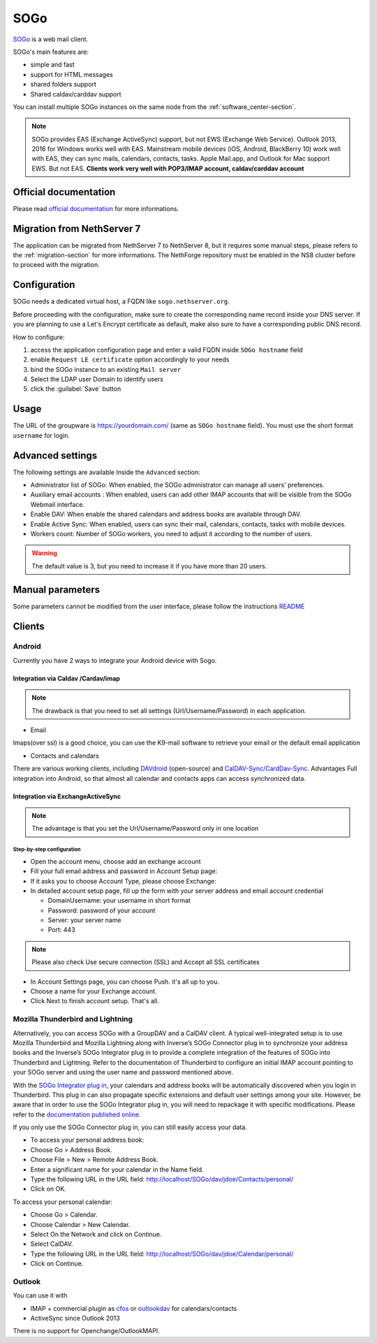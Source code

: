.. _sogo-section:

====
SOGo
====

`SOGo <https://www.sogo.nu/>`_  is a web mail client.

SOGo's main features are:

* simple and fast
* support for HTML messages
* shared folders support
* Shared caldav/carddav support

You can install multiple SOGo instances on the same node from the :ref:`software_center-section`.

.. note::

  SOGo provides EAS (Exchange ActiveSync) support, but not EWS (Exchange Web Service).
  Outlook 2013, 2016 for Windows works well with EAS.
  Mainstream mobile devices (iOS, Android, BlackBerry 10) work well with EAS, they can sync mails, calendars, contacts, tasks.
  Apple Mail.app, and Outlook for Mac support EWS. But not EAS.
  **Clients work very well with POP3/IMAP account, caldav/carddav account**

Official documentation
======================

Please read `official documentation <https://sogo.nu/files/docs/SOGoInstallationGuide.html>`_ for more informations.

Migration from NethServer 7
===========================

The application can be migrated from NethServer 7 to NethServer 8, but it requires some manual steps, please refers to the :ref:`migration-section` for more informations.
The NethForge repository must be enabled in the NS8 cluster before to proceed with the migration.

Configuration
=============

SOGo needs a dedicated virtual host, a FQDN like ``sogo.nethserver.org``.

Before proceeding with the configuration, make sure to create the corresponding name record inside your DNS server.
If you are planning to use a Let's Encrypt certificate as default, make also sure to have a corresponding public DNS record.

How to configure:

1. access the application configuration page and enter a valid FQDN inside ``SOGo hostname`` field
2. enable ``Request LE certificate`` option accordingly to your needs
3. bind the SOGo instance to an existing ``Mail server``
4. Select the LDAP user Domain to identify users
5. click the :guilabel:`Save` button

Usage
=====

The URL of the groupware is https://yourdomain.com/ (same as ``SOGo hostname`` field). You must use the short format ``username`` for login.


Advanced settings
=================

The following settings are available Inside the ``Advanced`` section:

- Administrator list of SOGo: When enabled, the SOGo administrator can manage all users' preferences.
- Auxiliary email accounts : When enabled, users can add other IMAP accounts that will be visible from the SOGo Webmail interface.
- Enable DAV: When enable the shared calendars and address books are available through DAV.
- Enable Active Sync: When enabled, users can sync their mail, calendars, contacts, tasks with mobile devices.
- Workers count: Number of SOGo workers, you need to adjust it according to the number of users.

.. warning::

  The default value is 3, but you need to increase it if you have more than 20 users.

Manual parameters
=================

Some parameters cannot be modified from the user interface, please follow the instructions `README <https://github.com/NethServer/ns8-sogo/blob/main/README.md>`_

Clients
=======

Android
-------

Currently you have 2 ways to integrate your Android device with Sogo.

Integration via Caldav /Cardav/imap
~~~~~~~~~~~~~~~~~~~~~~~~~~~~~~~~~~~

.. note::

  The drawback is that you need to set all settings (Url/Username/Password) in each application.

* Email

Imaps(over ssl) is a good choice, you can use the K9-mail software to retrieve your email or the default email application

* Contacts and calendars

There are various working clients, including `DAVdroid <https://davdroid.bitfire.at>`_ (open-source) and `CalDAV-Sync/CardDav-Sync <http://dmfs.org/>`_.
Advantages Full integration into Android, so that almost all calendar and contacts apps can access synchronized data. 

Integration via ExchangeActiveSync
~~~~~~~~~~~~~~~~~~~~~~~~~~~~~~~~~~

.. note::

  The advantage is that you set the Url/Username/Password only in one location

Step-by-step configuration
^^^^^^^^^^^^^^^^^^^^^^^^^^

* Open the account menu, choose add an exchange account
* Fill your full email address and password in Account Setup page:
* If it asks you to choose Account Type, please choose Exchange:
* In detailed account setup page, fill up the form with your server address and email account credential

  * Domain\Username: your username in short format
  * Password: password of your account
  * Server: your server name
  * Port: 443

.. note::

    Please also check Use secure connection (SSL) and Accept all SSL certificates


* In Account Settings page, you can choose Push. it's all up to you.
* Choose a name for your Exchange account.
* Click Next to finish account setup. That's all.


Mozilla Thunderbird and Lightning
---------------------------------

Alternatively, you can access SOGo with a GroupDAV and a CalDAV client. A typical well-integrated setup is to use Mozilla Thunderbird and Mozilla Lightning along with Inverse’s SOGo Connector plug in to synchronize your address books and the Inverse’s SOGo Integrator plug in to provide a complete integration of the features of SOGo into Thunderbird and Lightning. Refer to the documentation of Thunderbird to configure an initial IMAP account pointing to your SOGo server and using the user name and password mentioned above.

With the `SOGo Integrator plug in <https://sogo.nu/download.html#/frontends>`_, your calendars and address books will be automatically discovered when you login in Thunderbird. This plug in can also propagate specific extensions and default user settings among your site. However, be aware that in order to use the SOGo Integrator plug in, you will need to repackage it with specific modifications. Please refer to the `documentation published online <http://sogo.nu/downloads/documentation.html>`_.

If you only use the SOGo Connector plug in, you can still easily access your data.

* To access your personal address book:
* Choose Go > Address Book.
* Choose File > New > Remote Address Book.
* Enter a significant name for your calendar in the Name field.
* Type the following URL in the URL field: http://localhost/SOGo/dav/jdoe/Contacts/personal/
* Click on OK.

To access your personal calendar:

* Choose Go > Calendar.
* Choose Calendar > New Calendar.
* Select On the Network and click on Continue.
* Select CalDAV.
* Type the following URL in the URL field: http://localhost/SOGo/dav/jdoe/Calendar/personal/
* Click on Continue.

Outlook
-------

You can use it with

* IMAP + commercial plugin as `cfos <https://www.cfos.de/en/cfos-outlook-dav/cfos-outlook-dav.htm?__ntrack_pv=1>`_ or `outlookdav <http://www.outlookdav.com/>`_ for calendars/contacts
* ActiveSync since Outlook 2013

There is no support for Openchange/OutlookMAPI.

